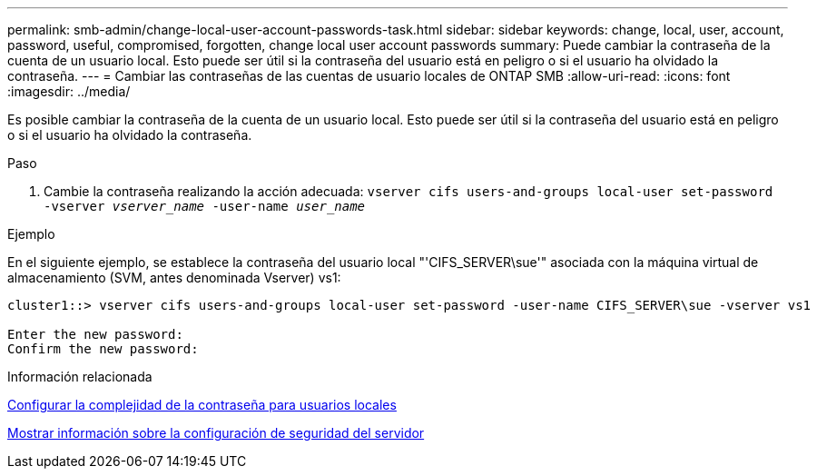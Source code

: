 ---
permalink: smb-admin/change-local-user-account-passwords-task.html 
sidebar: sidebar 
keywords: change, local, user, account, password, useful, compromised, forgotten, change local user account passwords 
summary: Puede cambiar la contraseña de la cuenta de un usuario local. Esto puede ser útil si la contraseña del usuario está en peligro o si el usuario ha olvidado la contraseña. 
---
= Cambiar las contraseñas de las cuentas de usuario locales de ONTAP SMB
:allow-uri-read: 
:icons: font
:imagesdir: ../media/


[role="lead"]
Es posible cambiar la contraseña de la cuenta de un usuario local. Esto puede ser útil si la contraseña del usuario está en peligro o si el usuario ha olvidado la contraseña.

.Paso
. Cambie la contraseña realizando la acción adecuada: `vserver cifs users-and-groups local-user set-password -vserver _vserver_name_ -user-name _user_name_`


.Ejemplo
En el siguiente ejemplo, se establece la contraseña del usuario local "'CIFS_SERVER\sue'" asociada con la máquina virtual de almacenamiento (SVM, antes denominada Vserver) vs1:

[listing]
----
cluster1::> vserver cifs users-and-groups local-user set-password -user-name CIFS_SERVER\sue -vserver vs1

Enter the new password:
Confirm the new password:
----
.Información relacionada
xref:enable-disable-password-complexity-local-users-task.adoc[Configurar la complejidad de la contraseña para usuarios locales]

xref:display-server-security-settings-task.adoc[Mostrar información sobre la configuración de seguridad del servidor]
